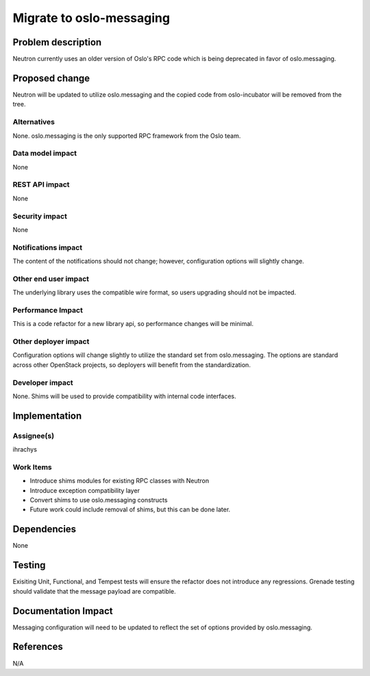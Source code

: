 ..
 This work is licensed under a Creative Commons Attribution 3.0 Unported
 License.

 http://creativecommons.org/licenses/by/3.0/legalcode

==========================================
Migrate to oslo-messaging
==========================================


Problem description
===================
Neutron currently uses an older version of Oslo's RPC code which is being
deprecated in favor of oslo.messaging.

Proposed change
===============
Neutron will be updated to utilize oslo.messaging and the copied code from
oslo-incubator will be removed from the tree.

Alternatives
------------
None.  oslo.messaging is the only supported RPC framework from the Oslo team.


Data model impact
-----------------
None

REST API impact
---------------
None

Security impact
---------------
None

Notifications impact
--------------------
The content of the notifications should not change; however, configuration
options will slightly change.

Other end user impact
---------------------
The underlying library uses the compatible wire format, so users upgrading
should not be impacted.

Performance Impact
------------------
This is a code refactor for a new library api, so performance changes will be
minimal.

Other deployer impact
---------------------
Configuration options will change slightly to utilize the standard set from
oslo.messaging. The options are standard across other OpenStack projects, so
deployers will benefit from the standardization.


Developer impact
----------------
None.  Shims will be used to provide compatibility with internal code
interfaces.

Implementation
==============

Assignee(s)
-----------
ihrachys


Work Items
----------
- Introduce shims modules for existing RPC classes with Neutron
- Introduce exception compatibility layer
- Convert shims to use oslo.messaging constructs
- Future work could include removal of shims, but this can be done later.

Dependencies
============
None

Testing
=======
Exisiting Unit, Functional, and Tempest tests will ensure the refactor does
not introduce any regressions.  Grenade testing should validate that the
message payload are compatible.

Documentation Impact
====================
Messaging configuration will need to be updated to reflect the set of options
provided by oslo.messaging.

References
==========
N/A


